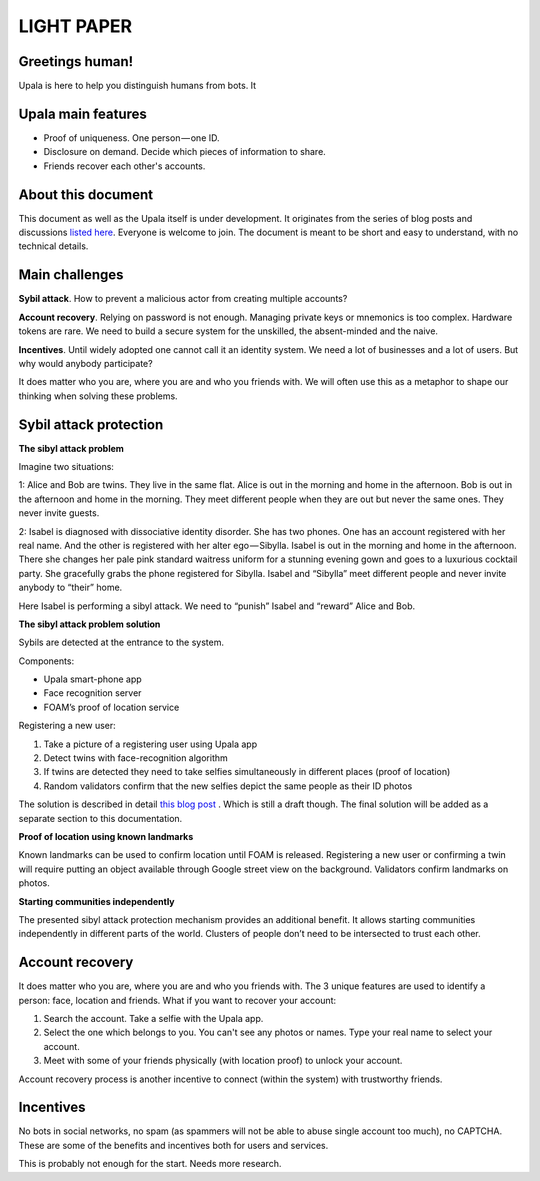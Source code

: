 ===========
LIGHT PAPER
===========

Greetings human!
----------------
Upala is here to help you distinguish humans from bots. It 

Upala main features
-------------------
- Proof of uniqueness. One person — one ID.
- Disclosure on demand. Decide which pieces of information to share.
- Friends recover each other's accounts. 

About this document
-------------------
This document as well as the Upala itself is under development. It originates from the series of blog posts and discussions `listed here <https://airtable.com/shrNQ0VClgqBiHmkL/>`_. Everyone is welcome to join. The document is meant to be short and easy to understand, with no technical details. 

Main challenges
---------------
**Sybil attack**. How to prevent a malicious actor from creating multiple accounts?

**Account recovery**. Relying on password is not enough. Managing private keys or mnemonics is too complex. Hardware tokens are rare. We need to build a secure system for the unskilled, the absent-minded and the naive.

**Incentives**. Until widely adopted one cannot call it an identity system. We need a lot of businesses and a lot of users. But why would anybody participate?

It does matter who you are, where you are and who you friends with. We will often use this as a metaphor to shape our thinking when solving these problems. 

Sybil attack protection
-----------------------

**The sibyl attack problem**

Imagine two situations:

1: Alice and Bob are twins. They live in the same flat. Alice is out in the morning and home in the afternoon. Bob is out in the afternoon and home in the morning. They meet different people when they are out but never the same ones. They never invite guests.

2: Isabel is diagnosed with dissociative identity disorder. She has two phones. One has an account registered with her real name. And the other is registered with her alter ego — Sibylla. Isabel is out in the morning and home in the afternoon. There she changes her pale pink standard waitress uniform for a stunning evening gown and goes to a luxurious cocktail party. She gracefully grabs the phone registered for Sibylla. Isabel and “Sibylla” meet different people and never invite anybody to “their” home.

Here Isabel is performing a sibyl attack. We need to “punish” Isabel and “reward” Alice and Bob.

**The sibyl attack problem solution**

Sybils are detected at the entrance to the system. 

Components:

- Upala smart-phone app
- Face recognition server
- FOAM’s proof of location service

Registering a new user:

1. Take a picture of a registering user using Upala app
2. Detect twins with face-recognition algorithm
3. If twins are detected they need to take selfies simultaneously in different places (proof of location)
4. Random validators confirm that the new selfies depict the same people as their ID photos

The solution is described in detail `this blog post <https://medium.com/six-degrees-of-separation/a-solution-to-sibyl-attack-problem-for-upala-identity-proof-system-ca924202ab8f>`_ . Which is still a draft though. The final solution will be added as a separate section to this documentation.

**Proof of location using known landmarks**

Known landmarks can be used to confirm location until FOAM is released. Registering a new user or confirming a twin will require putting an object available through Google street view on the background. Validators confirm landmarks on photos.

**Starting communities independently**

The presented sibyl attack protection mechanism provides an additional benefit. It allows starting communities independently in different parts of the world. Clusters of people don’t need to be intersected to trust each other.

Account recovery
----------------

It does matter who you are, where you are and who you friends with. The 3 unique features are used to identify a person: face, location and friends. What if you want to recover your account:

1. Search the account. Take a selfie with the Upala app.
2. Select the one which belongs to you. You can't see any photos or names. Type your real name to select your account.
3. Meet with some of your friends physically (with location proof) to unlock your account.

Account recovery process is another incentive to connect (within the system) with trustworthy friends.


Incentives
----------

No bots in social networks, no spam (as spammers will not be able to abuse single account too much), no CAPTCHA. These are some of the benefits and incentives both for users and services. 

This is probably not enough for the start. Needs more research. 